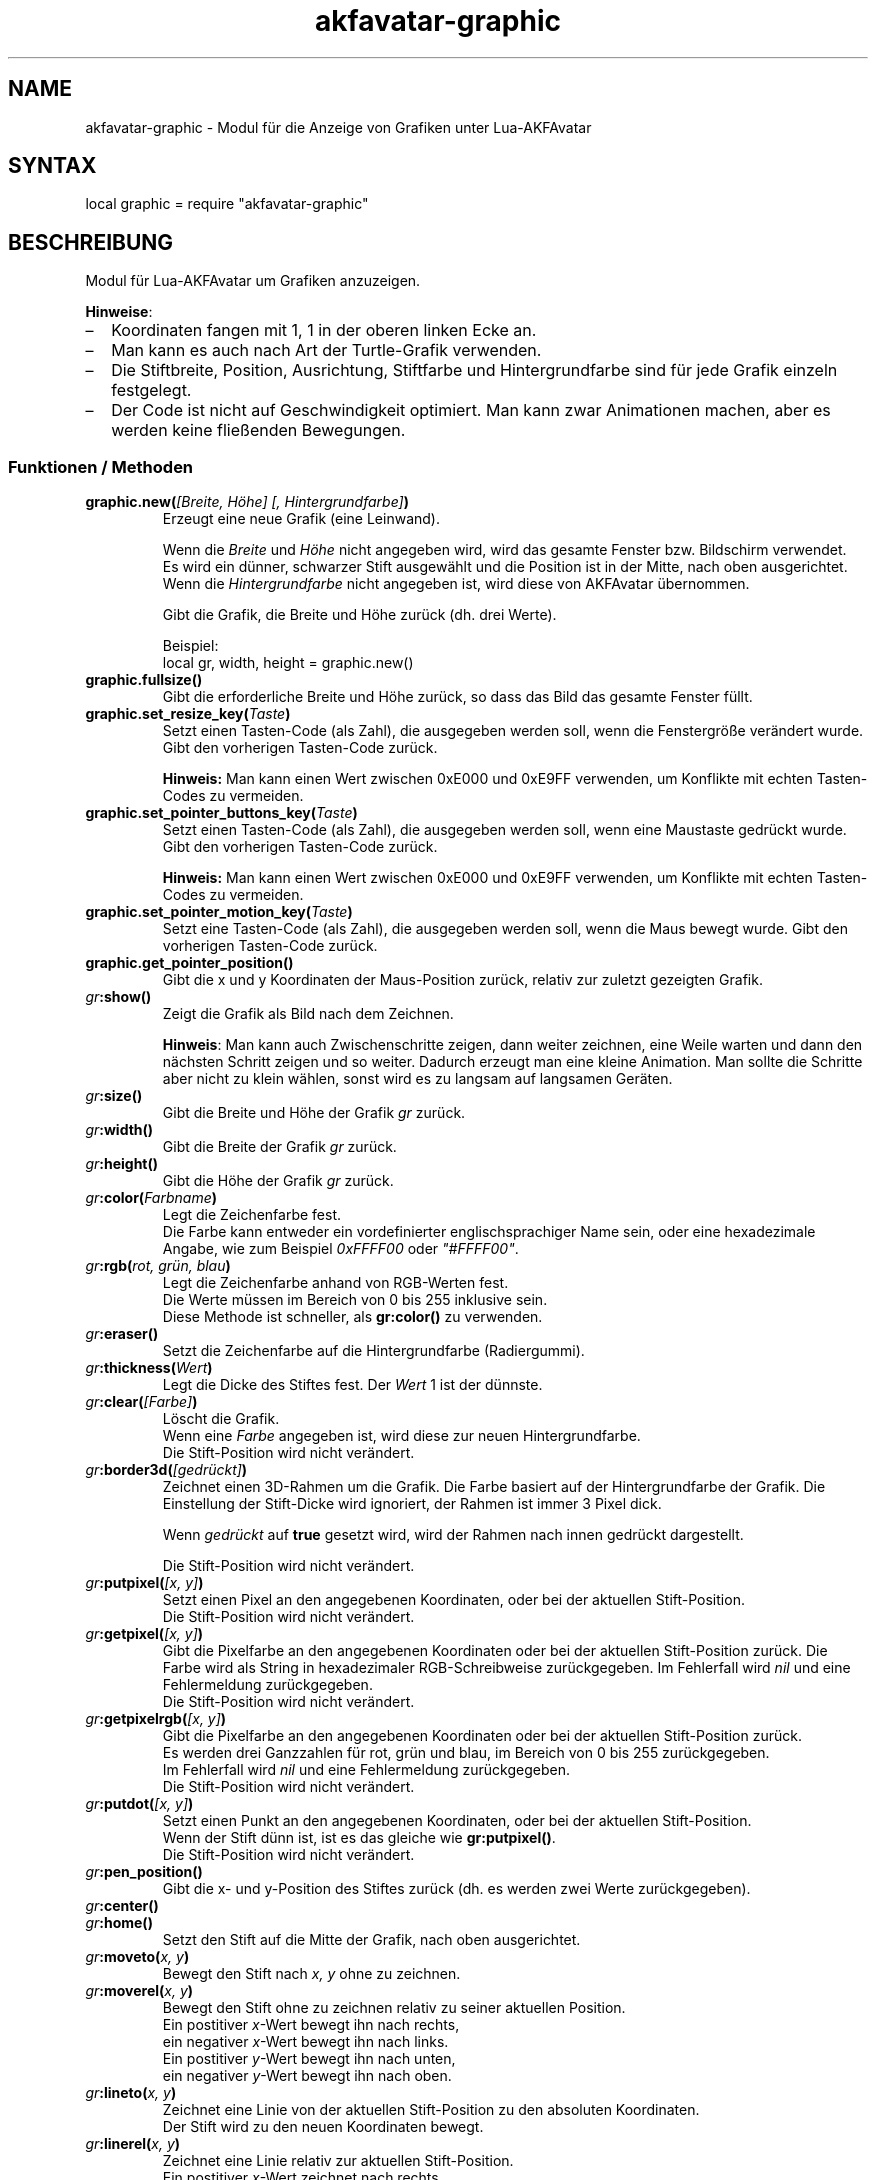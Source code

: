 .\" Process this file with
.\" groff -man -Tutf8 akfavatar-graphic.de.man
.\"
.
.\" Macros .TQ .EX .EE taken from groff an-ext.tmac
.\" Copyright (C) 2007, 2009 Free Software Foundation, Inc.
.\" You may freely use, modify and/or distribute this file.
.
.\" Continuation line for .TP header.
.de TQ
.  br
.  ns
.  TP \\$1\" no doublequotes around argument!
..
.
.\" Start example.
.de EX
.  nr mE \\n(.f
.  nf
.  nh
.  ft CW
..
.
.
.\" End example.
.de EE
.  ft \\n(mE
.  fi
.  hy \\n(HY
..
.
.TH "akfavatar-graphic" 3 2013-08-09 AKFAvatar
.nh
.
.SH NAME
akfavatar-graphic \- Modul f\[:u]r die Anzeige von Grafiken unter Lua-AKFAvatar
.
.SH SYNTAX
.PP
local graphic = require "akfavatar-graphic"
.PP
.SH BESCHREIBUNG
.PP
Modul f\[:u]r Lua-AKFAvatar um Grafiken anzuzeigen.
.PP
.BR Hinweise :
.IP \(en 2
Koordinaten fangen mit 1, 1 in der oberen linken Ecke an.
.IP \(en
Man kann es auch nach Art der Turtle-Grafik verwenden.
.IP \(en
Die Stiftbreite, Position, Ausrichtung, Stiftfarbe und Hintergrundfarbe sind
f\[:u]r jede Grafik einzeln festgelegt.
.IP \(en
Der Code ist nicht auf Geschwindigkeit optimiert.
Man kann zwar Animationen machen, aber es werden keine flie\[ss]enden Bewegungen.
.PP
.SS Funktionen / Methoden
.TP
.BI "graphic.new(" "[Breite, H\[:o]he] [, Hintergrundfarbe]" )
Erzeugt eine neue Grafik (eine Leinwand).
.IP
Wenn die 
.IR Breite " und " H\[:o]he
nicht angegeben wird, wird das gesamte Fenster bzw. Bildschirm verwendet.
.br
Es wird ein d\[:u]nner, schwarzer Stift ausgew\[:a]hlt und die Position ist in der
Mitte, nach oben ausgerichtet.
.br
Wenn die
.I Hintergrundfarbe
nicht angegeben ist, wird diese von AKFAvatar \[:u]bernommen.
.IP
Gibt die Grafik, die Breite und H\[:o]he zur\[:u]ck (dh. drei Werte).
.IP
Beispiel:
.EX
local gr, width, height = graphic.new()
.EE
.PP
.TP
.B "graphic.fullsize()"
Gibt die erforderliche Breite und H\[:o]he zur\[:u]ck, so dass das Bild das gesamte
Fenster f\[:u]llt.
.PP
.TP
.BI "graphic.set_resize_key(" Taste )
Setzt einen Tasten-Code (als Zahl), die ausgegeben werden soll,
wenn die Fenstergr\[:o]\[ss]e ver\[:a]ndert wurde.
Gibt den vorherigen Tasten-Code zur\[:u]ck.
.IP
.B Hinweis:
Man kann einen Wert zwischen 0xE000 und 0xE9FF verwenden, um Konflikte
mit echten Tasten-Codes zu vermeiden.
.PP
.TP
.BI "graphic.set_pointer_buttons_key(" Taste )
Setzt einen Tasten-Code (als Zahl), die ausgegeben werden soll,
wenn eine Maustaste gedr\[:u]ckt wurde.
Gibt den vorherigen Tasten-Code zur\[:u]ck.
.IP
.B Hinweis:
Man kann einen Wert zwischen 0xE000 und 0xE9FF verwenden, um Konflikte
mit echten Tasten-Codes zu vermeiden.
.PP
.TP
.BI "graphic.set_pointer_motion_key(" Taste )
Setzt eine Tasten-Code (als Zahl), die ausgegeben werden soll,
wenn die Maus bewegt wurde.
Gibt den vorherigen Tasten-Code zur\[:u]ck.
.PP
.TP
.B "graphic.get_pointer_position()"
Gibt die x und y Koordinaten der Maus-Position zur\[:u]ck,
relativ zur zuletzt gezeigten Grafik.
.PP
.TP
.IB gr :show()
Zeigt die Grafik als Bild nach dem Zeichnen.
.IP
.BR Hinweis :
Man kann auch Zwischenschritte zeigen, dann weiter zeichnen, eine
Weile warten und dann den n\[:a]chsten Schritt zeigen und so weiter.
Dadurch erzeugt man eine kleine Animation.
Man sollte die Schritte aber nicht zu klein w\[:a]hlen, sonst wird es
zu langsam auf langsamen Ger\[:a]ten.
.PP
.TP
.IB gr :size()
Gibt die Breite und H\[:o]he der Grafik
.I gr
zur\[:u]ck.
.PP
.TP
.IB gr :width()
Gibt die Breite der Grafik
.I gr
zur\[:u]ck.
.PP
.TP
.IB gr :height()
Gibt die H\[:o]he der Grafik
.I gr
zur\[:u]ck.
.PP
.TP
.IB gr :color( Farbname )
Legt die Zeichenfarbe fest.
.br
Die Farbe kann entweder ein vordefinierter englischsprachiger Name sein,
oder eine hexadezimale Angabe, wie zum Beispiel
.IR 0xFFFF00 " oder " "\[dq]#FFFF00\[dq]" .
.PP
.TP
.IB gr :rgb( "rot, gr\[:u]n, blau" )
Legt die Zeichenfarbe anhand von RGB-Werten fest.
.br
Die Werte m\[:u]ssen im Bereich von 0 bis 255 inklusive sein.
.br
Diese Methode ist schneller, als
.B gr:color()
zu verwenden.
.PP
.TP
.IB gr :eraser()
Setzt die Zeichenfarbe auf die Hintergrundfarbe (Radiergummi).
.PP
.TP
.IB gr :thickness( Wert )
Legt die Dicke des Stiftes fest.
Der
.I Wert
1 ist der d\[:u]nnste.
.PP
.TP
.IB gr :clear( [Farbe] )
L\[:o]scht die Grafik.
.br
Wenn eine
.I Farbe
angegeben ist, wird diese zur neuen Hintergrundfarbe.
.br
Die Stift-Position wird nicht ver\[:a]ndert.
.PP
.TP
.IB gr :border3d( "[gedr\[:u]ckt]" )
Zeichnet einen 3D-Rahmen um die Grafik.
Die Farbe basiert auf der Hintergrundfarbe der Grafik.
Die Einstellung der Stift-Dicke wird ignoriert,
der Rahmen ist immer 3 Pixel dick.
.IP
Wenn
.I gedr\[:u]ckt
auf
.B true
gesetzt wird, wird der Rahmen nach innen gedr\[:u]ckt dargestellt.
.IP
Die Stift-Position wird nicht ver\[:a]ndert.
.PP
.TP
.IB gr :putpixel( "[x, y]" )
Setzt einen Pixel an den angegebenen Koordinaten, oder bei der aktuellen
Stift-Position.
.br
Die Stift-Position wird nicht ver\[:a]ndert.
.PP
.TP
.IB gr :getpixel( "[x, y]" )
Gibt die Pixelfarbe an den angegebenen Koordinaten oder bei der aktuellen
Stift-Position zur\[:u]ck.
Die Farbe wird als String in hexadezimaler RGB-Schreibweise zur\[:u]ckgegeben.
Im Fehlerfall wird
.I nil
und eine Fehlermeldung zur\[:u]ckgegeben.
.br
Die Stift-Position wird nicht ver\[:a]ndert.
.PP
.TP
.IB gr :getpixelrgb( "[x, y]" )
Gibt die Pixelfarbe an den angegebenen Koordinaten oder bei der aktuellen
Stift-Position zur\[:u]ck.
.br
Es werden drei Ganzzahlen f\[:u]r rot, gr\[:u]n und blau, im Bereich von 
0 bis 255 zur\[:u]ckgegeben.
.br
Im Fehlerfall wird
.I nil
und eine Fehlermeldung zur\[:u]ckgegeben.
.br
Die Stift-Position wird nicht ver\[:a]ndert.
.PP
.TP
.IB gr :putdot( "[x, y]" )
Setzt einen Punkt an den angegebenen Koordinaten, oder bei der aktuellen
Stift-Position.
.br
Wenn der Stift d\[:u]nn ist, ist es das gleiche wie
.BR gr:putpixel() .
.br
Die Stift-Position wird nicht ver\[:a]ndert.
.PP
.TP
.IB gr :pen_position()
Gibt die x- und y-Position des Stiftes zur\[:u]ck
(dh. es werden zwei Werte zur\[:u]ckgegeben).
.PP
.TP
.IB gr :center()
.TQ
.IB gr :home()
Setzt den Stift auf die Mitte der Grafik, nach oben ausgerichtet.
.PP
.TP
.IB gr :moveto( "x, y" )
Bewegt den Stift nach
.I "x, y"
ohne zu zeichnen.
.PP
.TP
.IB gr :moverel( "x, y" )
Bewegt den Stift ohne zu zeichnen relativ zu seiner aktuellen Position.
.br
Ein postitiver
.IR x -Wert
bewegt ihn nach rechts,
.br
ein negativer
.IR x -Wert
bewegt ihn nach links.
.br
Ein postitiver
.IR y -Wert
bewegt ihn nach unten,
.br
ein negativer
.IR y -Wert
bewegt ihn nach oben.
.PP
.TP
.IB gr :lineto( "x, y" )
Zeichnet eine Linie von der aktuellen Stift-Position zu den absoluten
Koordinaten.
.br
Der Stift wird zu den neuen Koordinaten bewegt.
.PP
.TP
.IB gr :linerel( "x, y" )
Zeichnet eine Linie relativ zur aktuellen Stift-Position.
.br
Ein postitiver
.IR x -Wert
zeichnet nach rechts,
.br
ein negativer
.IR x -Wert
zeichnet nach links.
.br
Ein postitiver 
.IR y -Wert
zeichnet nach unten,
.br
ein negativer
.IR y -Wert
zeichnet nach oben.
.br
Der Stift wird dabei zu den neuen Koordinaten bewegt.
.PP
.TP
.IB gr :line( "x1, y1, x2, y2" )
Zeichnet eine Linie von
.IR "x1, y1" " nach " "x2, y2" .
.br
Der Stift wird auf
.I "x2, y2"
gesetzt.
.PP
.TP
.IB gr :bar( "x1, y1, x2, y2" )
Malt einen ausgef\[:u]llten Balken mit
.I "x1, y1"
als obere linke Ecke und
.I "x2, y2"
als untere rechte Ecke.
.br
Die Stift-Position wird nicht ver\[:a]ndert.
.PP
.TP
.IB gr :rectangle( "x1, y1, x2, y2" )
Zeichnet ein Rechteck mit
.I "x1, y1"
als obere linke Ecke und
.I "x2, y2"
als untere rechte Ecke.
.br
Die Stift-Position wird nicht ver\[:a]ndert.
.PP
.TP
.IB gr :arc( "Radius [, Winkel1] [, Winkel2]" )
.TQ
.IB gr :circle( "Radius [, Winkel1] [, Winkel2]" )
Zeichnet einen Kreis oder Bogen mit dem angegebenen
.IR Radius .
.br
Die Stift-Position markiert den Mittelpunkt.
.IP
Man kann einen Teil des Kreises (einen Bogen) zeichnen, indem man einen oder
zwei Winkel in Grad angibt.
Wenn zwei Winkel angegeben sind, dann wird im Uhrzeigersinn vom ersten Winkel
bis zum zweiten gezeichnet.
Wenn nur ein Winkel angegebene ist, verwendet es die Stift-Ausrichtung als
Anfangswinkel (siehe unten bei
.BR Turtle-Grafik ).
.PP
.TP
.IB gr :disc( "Radius [, x, y]" )
Zeichnet eine Scheibe, dh. einen gef\[:u]llten Kreis mit dem angegebenen
.I Radius
und den angegebenen Koordinaten als Mittelpunkt.
Sind keine Koordinaten angegeben, wird die aktuelle Stift-Position als
Mittelpunkt verwendet.
.br
Die Stift-Position wird nicht ver\[:a]ndert.
.PP
.TP
.IB gr :text( "Text [, x, y]" )
Schreibt einen Text, ausgerichtet an der angegebenen Position oder der
Stift-Position.
.IP
Standardm\[:a]\[ss]ig wird der Text an der Postion zentriert.
Aber das kann man mit
.B gr:textalign()
\[:a]ndern.
.IP
Die Kodierung wird von den AKFAvatar-Einstellungen \[:u]bernommen.
Andererseits werden keine anderen der dortigen Einstellungen verwendet.
Die Farbe ist die Zeichenfarbe f\[:u]r die Grafik.
Es gibt momentan keine einfache M\[:o]glichkeit f\[:u]r Fettdruck, Unterstreichen
oder inverse Dastellung.
.IP
Man kann s\[:a]mtliche darstellbaren Zeichen verwenden, aber Steuerzeichen
werden nicht unterst\[:u]tzt, nichtmal ein Zeilenumbruch.
.br
Die Stift-Position wird nicht ver\[:a]ndert.
.PP
.TP
.IB gr :textalign( "[horizontal] [, vertikal]" )
Legt die Ausrichtung f\[:u]r
.B gr:text()
fest.
.IP
Die horizontale Ausrichtung kann eines von "left", "center" oder "right"
sein.
Die Vorgabe ist "center".
.IP
Die vertikale Ausrichtung kann eines von "top", "center" oder "bottom" sein.
Die Vorgabe ist "center".
.IP
Die Ausrichtung bedeutet, wo der Bezugspunkt ist, zum Beispiel wenn man
angibt, dass es links ausgerichtet sein soll, ist der Bezugspunkt links,
aber der Text l\[:a]uft nach rechts.
.PP
.TP
.B "graphic.font_size()"
.TQ
.IB gr :font_size()
Gibt die Breite, H\[:o]he und die Grundlinie eines Zeichens zur\[:u]ck.
Es handelt sich um einen Zeichensatz mit fester Breite, jedes Zeichen hat
die selbe Breite.
.PP
.TP
.IB gr :put( "Grafik [, x, y]" )
Kopiert eine Grafik auf die Grafik
.I gr
bei der angegebenen Position (obere linke Ecke).
Wenn keine Position angegeben ist, wird es in die obere linke Ecke gesetzt.
Der vorherige Inhalt wird \[:u]berschrieben (keine Transparenz).
.IP
Eine Grafik mit der selben Breite und ohne Angabe einer Position zu
kopieren ist \[:a]u\[ss]erst effizient.
Das selbe gilt wenn die Grafik die selbe Breite hat und die
.IR x -Position
auf 1 gesetzt ist.
.PP
.TP
.IB gr :put_transparency( "Grafik [, x, y]" )
Legt eine Grafik \[:u]ber die Grafik
.I gr
bei der angegebenen Position (obere linke Ecke).
.br
Wenn keine Position angegeben ist, wird es in die obere linke Ecke gesetzt.
.br
Pixel mit der Hintergrundfarbe werden nicht kopiert, die sind transparent.
.br
Dies ist wesentlich langsamer als
.BR gr:put() .
.PP
.TP
.IB gr :put_file( "Dateiname [, x, y]" )
Kopiert eine Grafik aus einer Datei auf die Grafik
.I gr
bei der angegebenen Position (obere linke Ecke).
.br
Wenn keine Position angegeben ist, wird es in die obere linke Ecke gesetzt.
.PP
.TP
.IB gr :put_image( "Daten [, x, y]" )
Kopiert eine Grafik aus den
.I Daten
auf die Grafik
.I gr
bei der angegebenen Position (obere linke Ecke).
.I Daten
kann ein String mit den Bilddaten sein,
oder eine Tabelle mit Strings von XPM-Daten.
.br
Wenn keine Position angegeben ist, wird es in die obere linke Ecke gesetzt.
.PP
.TP
.IB gr :get( "x1, y1, x2, y2" )
Gibt einen Bereich der Grafik
.I gr
als neue Grafik zur\[:u]ck.
.br
Die meisten Einstellungen werden ebenfalls kopiert, mit Ausnahme der Gr\[:o]\[ss]e
und der Stift-Position.
.br
Der Stift wird auf die Mitte der neuen Grafik gesetzt, nach oben ausgerichtet.
.br
Alle Werte m\[:u]ssen im g\[:u]ltigen Bereich liegen.
.PP
.TP
.IB gr :duplicate()
Gibt ein exaktes Duplikat (eine Kopie) der Grafik 
.I gr
zur\[:u]ck.
.br
Die Grafik-spezifischen Einstellungen werden ebenfalls kopiert.
.br
Das geht schneller als mit
.BR gr:get() .
.IP
Man kann dies zum Beispiel verwenden, um erstmal einen festen Hintergrund zu
zeichnen und dann ein Duplikat zu erstellen.
Darauf zeichnet man dann einen Vordergrund.
Dann kann man den Hintergrund wieder darauf kopieren
.RB ( gr:put )
und einen neuen Vordergrund zeichnen.
.PP
.TP
.IB gr :shift_vertically( Zeilen )
Verschiebt die Grafik vertikal.
.br
Ein positiver Wert f\[:u]r
.I Zeilen
schiebt sie nach unten.
.br
Ein negativer Wert f\[:u]r
.I Zeilen
schiebt sie nach oben.
.br
Der Stift wird mitbewegt.
.PP
.TP
.IB gr :shift_horizontally( Spalten )
Verschiebt die Grafik horizontal.
.br
Ein positiver Wert f\[:u]r
.I Spalten
schiebt sie nach rechts.
.br
Ein negativer Wert f\[:u]r
.I Spalten
schiebt sie nach links.
.br
Der Stift wird mitbewegt.
.PP
.TP
.IB gr :export_ppm( filename )
Exportiert die Grafik als Portable Pixmap (PPM) Datei.
.IP
Das PPM-Format ist simpel zu implementieren, aber nicht sehr effizient.
Man kann aber die \[Bq]netpbm\[lq]-Werkzeuge oder \[Bq]ImageMagick\[lq]
verwenden,
um es in ein anderes Format umzuwandeln.
.IP
Das folgende Beispiel zeigt, wie man das macht:
.IP
.EX
function export(graphic, name)
  graphic:export_ppm(name..".ppm")
  if os.execute("pnmtopng "..name..".ppm > "..name..".png")
     or os.execute("convert "..name..".ppm "..name..".png") then
    os.remove(name..".ppm")
  end
end
.EE
.IP
Zun\[:a]chst exportiert es die Grafik ins PPM-Format.
Dann versucht es dieses ins PNG-Format umzuwandeln.
Falls das gelingt, wird die PPM-Datei gel\[:o]scht.
Wenn der Anwender \[Bq]netpbm\[lq] oder \[Bq]ImageMagick\[lq] aber
nicht installiert hat,
hat er am Ende immer noch die PPM-Datei.
.PP
.SS Turtle-Grafik
.PP
Um Turtle-Grafik (\[Bq]Schildkr\[:o]ten-Grafik\[lq], manchmal auch 
\[Bq]Igel-Grafik\[lq] genannt)
zu verstehen, muss man sich eine Schildkr\[:o]te verstellen, die einen Stift tr\[:a]gt.
Man kann der Schildkr\[:o]te dann Befehle erteilen in welche Richtung sie sich drehen
soll und wie weit sie sich zu bewegen hat.
.PP
.TP
.IB gr :heading( Ausrichtung )
Legt die Ausrichtung der Schildkr\[:o]te fest.
Der Wert muss in Grad angegeben werden und die Schildkr\[:o]te dreht sich im
Uhrzeigersinn.
Der Wert 0 bedeutet, sie ist nach oben ausgerichtet,
90 bedeutet nach rechts.
.PP
.TP
.IB gr :get_heading()
Gibt die Ausrichtung der Schildkr\[:o]te zur\[:u]ck
(siehe
.BR "gr:heading()" ).
.PP
.TP
.IB gr :right( Winkel )
Drehe die Schildkr\[:o]te im Uhrzeigersinn um den angegebenen
.I Winkel
in Grad.
.PP
.TP
.IB gr :left( Winkel )
Drehe die Schildkr\[:o]te gegen den Uhrzeigersinn um den angegebenen
.I Winkel
in Grad.
.PP
.TP
.IB gr :draw( Schritte )
Zeichne eine Linie in die Richtung, in die die Schildk\[:o]te ausgerichtet ist.
.PP
.TP
.IB gr :move( Schritte )
Bewege die Schildkr\[:o]te in die Richtung in der sie ausgerichtet ist, ohne zu
zeichnen.
.PP
.TP
.IB gr :home()
Setzt die Schildkr\[:o]te in die Mitte der Grafik, nach oben ausgerichtet.
.PP
.SH "SIEHE AUCH"
.BR lua-akfavatar (1)
.BR lua (1)
.BR lua-akfavatar-ref (3)
.BR akfavatar-term (3)
.BR akfavatar.utf8 (3)

